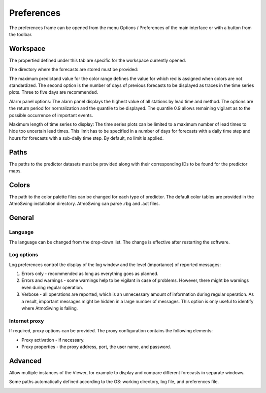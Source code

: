 Preferences
===========

The preferences frame can be opened from the menu Options / Preferences of the main interface or with a button from the toolbar.

Workspace
---------

The propertied defined under this tab are specific for the workspace currently opened. 

The directory where the forecasts are stored must be provided:

.. image:: img/preferences-viewer-dir.png
   :align: center

The maximum predictand value for the color range defines the value for which red is assigned when colors are not standardized. The second option is the number of days of previous forecasts to be displayed as traces in the time series plots. Three to five days are recommended.

.. image:: img/preferences-viewer-displayoptions.png
   :align: center

Alarm panel options: The alarm panel displays the highest value of all stations by lead time and method. The options are the return period for normalization and the quantile to be displayed. The quantile 0.9 allows remaining vigilant as to the possible occurrence of important events.

.. image:: img/preferences-viewer-alarmspanel.png
   :align: center

Maximum length of time series to display: The time series plots can be limited to a maximum number of lead times to hide too uncertain lead times. This limit has to be specified in a number of days for forecasts with a daily time step and hours for forecasts with a sub-daily time step. By default, no limit is applied.

.. image:: img/preferences-viewer-time-series-length.png
   :align: center


Paths
-----

The paths to the predictor datasets must be provided along with their corresponding IDs to be found for the predictor maps.

.. image:: img/preferences-paths-predictors.png
   :align: center


Colors
------

The path to the color palette files can be changed for each type of predictor. The default color tables are provided in the AtmoSwing installation directory. AtmoSwing can parse .rbg and .act files.

.. image:: img/preferences-color-tables.png
   :align: center


General
-------
   
Language
~~~~~~~~

The language can be changed from the drop-down list. The change is effective after restarting the software.

.. image:: img/preferences-general-language.png
   :align: center

Log options
~~~~~~~~~~~

Log preferences control the display of the log window and the level (importance) of reported messages:

1. Errors only - recommended as long as everything goes as planned.
2. Errors and warnings - some warnings help to be vigilant in case of problems. However, there might be warnings even during regular operation.
3. Verbose - all operations are reported, which is an unnecessary amount of information during regular operation. As a result, important messages might be hidden in a large number of messages. This option is only useful to identify where AtmoSwing is failing.

.. image:: img/preferences-general-log.png
   :align: center
   
Internet proxy
~~~~~~~~~~~~~~

If required, proxy options can be provided. The proxy configuration contains the following elements:

* Proxy activation - if necessary.
* Proxy properties - the proxy address, port, the user name, and password.

.. image:: img/preferences-general-proxy.png
   :align: center

Advanced
--------

Allow multiple instances of the Viewer, for example to display and compare different forecasts in separate windows.

.. image:: img/preferences-adv-multiinstances.png
   :align: center

Some paths automatically defined according to the OS: working directory, log file, and preferences file.

.. image:: img/preferences-adv-userpaths.png
   :align: center
